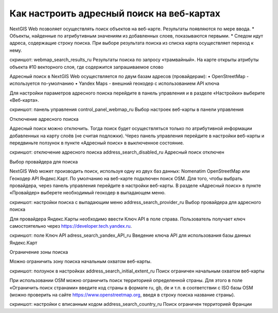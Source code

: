 .. sectionauthor:: Юлия Григоренко <grigorenko.j@gmail.com>

.. ngcom_address_search:

Как настроить адресный поиск на веб-картах
========

NextGIS Web позволяет осуществлять поиск объектов на веб-карте. Результаты появляются по мере ввода. 
* Объекты, найденные по атрибутивным значениям из добавленных слоев, показываются первыми. 
* Следом идут адреса, содержащие строку поиска. 
При выборе результата поиска из списка карта осуществляет переход к нему.

скриншот: 
webmap_search_results_ru
Результаты поиска по запросу «трамвайный». На карте открыты атрибуты объекта #10 векторного слоя, где содержится запрашиваемое слово

Адресный поиск в NextGIS Web осуществляется по двум базам адресов (провайдерам):
•	OpenStreetMap - используется по-умолчанию
•	Yandex Maps - внешний геокодер с использованием API ключа

Для настройки параметров адресного поиска перейдите в панель управления и в разделе «Настройки» выберите «Веб-карта».

скриншот: панель управления
control_panel_webmap_ru
Выбор настроек веб-карты в панели управления

Отключение адресного поиска

Адресный поиск можно отключить. Тогда поиск будет осуществляться только по атрибутивной информации добавленных на карту слоёв (не считая подложки).
Через панель управления перейдите в настройки веб-карты и передвиньте ползунок в пункте «Адресный поиск» в выключенное состояние.

скриншот: отключение адресного поиска
address_search_disabled_ru
Адресный поиск отключен

Выбор провайдера для поиска

NextGIS Web может производить поиск, используя одну из двух баз данных: Nomenatim OpenStreetMap или Геокодер API Яндекс.Карт. 
По умолчанию на веб-карте подключен поиск OSM.
Для того, чтобы выбрать провайдера, через панель управления перейдите в настройки веб-карты. В разделе «Адресный поиск» в пункте «Провайдер» выберете необходимый геокодер в выпадающем меню.

скриншот: настройки поиска с выпадающим меню
address_search_provider_ru
Выбор провайдера для адресного поиска

Для провайдера Яндекс.Карты необходимо ввести Ключ API в поле справа. Пользователь получает ключ самостоятельно через https://developer.tech.yandex.ru.

скриншот: поле Ключ API
adress_search_yandex_API_ru
Введение ключа API для использования базы данных Яндекс.Карт

Ограничение зоны поиска

Можно ограничить зону поиска начальным охватом веб-карты.

скриншот: ползунок в настройках
address_search_initial_extent_ru
Поиск ограничен начальным охватом веб-карты

При использовании OSM можно ограничить поиск территорией определенной страны. Для этого в поле «Ограничить поиск странами» введите код страны в формате ru, gb, de и т.п. в соответствии с ISO базы OSM (можно проверить на сайте https://www.openstreetmap.org, введя в строку поиска название страны).

скриншот: настройки с вписанным кодом
address_search_country_ru
Поиск ограничен территорией Франции
